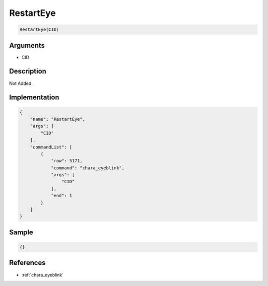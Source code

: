.. _RestartEye:

RestartEye
========================

.. code-block:: text

	RestartEye(CID)


Arguments
------------

* CID

Description
-------------

Not Added.

Implementation
-------------

.. code-block:: json

	{
	    "name": "RestartEye",
	    "args": [
	        "CID"
	    ],
	    "commandList": [
	        {
	            "row": 5171,
	            "command": "chara_eyeblink",
	            "args": [
	                "CID"
	            ],
	            "end": 1
	        }
	    ]
	}

Sample
-------------

.. code-block:: json

	{}

References
-------------
* :ref:`chara_eyeblink`
